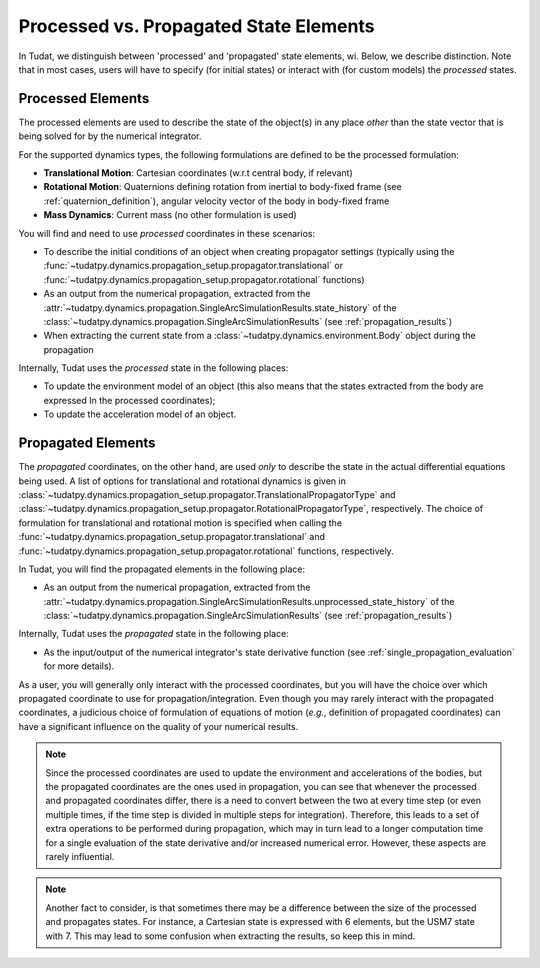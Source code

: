 .. _processed_propagated_states:

=======================================
Processed vs. Propagated State Elements
=======================================

In Tudat, we distinguish between 'processed' and 'propagated' state elements, wi. Below, we describe distinction.
Note that in most cases, users will have to specify (for initial states) or interact with (for custom models)
the *processed* states.

.. _processed_states:

Processed Elements
---------------------

The processed elements are used to describe the state of the object(s) in any place *other* than the state vector
that is being solved for by the numerical integrator.

For the supported dynamics types, the following formulations are defined to be the processed formulation:

- **Translational Motion**: Cartesian coordinates (w.r.t central body, if relevant)
- **Rotational Motion**: Quaternions defining rotation from inertial to body-fixed frame (see :ref:`quaternion_definition`), angular velocity vector of the body in body-fixed frame
- **Mass Dynamics**: Current mass (no other formulation is used)

You will find and need to use *processed* coordinates in these scenarios:

- To describe the initial conditions of an object when creating propagator settings (typically using the
  :func:`~tudatpy.dynamics.propagation_setup.propagator.translational` or
  :func:`~tudatpy.dynamics.propagation_setup.propagator.rotational` functions)
- As an output from the numerical propagation, extracted from the
  :attr:`~tudatpy.dynamics.propagation.SingleArcSimulationResults.state_history` of the
  :class:`~tudatpy.dynamics.propagation.SingleArcSimulationResults` (see :ref:`propagation_results`)


- When extracting the current state from a :class:`~tudatpy.dynamics.environment.Body` object during the propagation

Internally, Tudat uses the *processed* state in the following places:

- To update the environment model of an object (this also means that the states extracted from the body are expressed In
  the processed coordinates);
- To update the acceleration model of an object.


Propagated Elements
-------------------

The *propagated* coordinates, on the other hand, are used *only* to describe the state in the actual differential equations
being used. A list of options for translational and rotational dynamics is given in
:class:`~tudatpy.dynamics.propagation_setup.propagator.TranslationalPropagatorType` and
:class:`~tudatpy.dynamics.propagation_setup.propagator.RotationalPropagatorType`, respectively.
The choice of formulation for translational and
rotational motion is specified when calling the  :func:`~tudatpy.dynamics.propagation_setup.propagator.translational` and
:func:`~tudatpy.dynamics.propagation_setup.propagator.rotational` functions, respectively.

In Tudat, you will find the propagated elements in the following place:

- As an output from the numerical propagation, extracted from the
  :attr:`~tudatpy.dynamics.propagation.SingleArcSimulationResults.unprocessed_state_history` of the
  :class:`~tudatpy.dynamics.propagation.SingleArcSimulationResults` (see :ref:`propagation_results`)

Internally, Tudat uses the *propagated* state in the following place:

- As the input/output of the numerical integrator's state derivative function (see :ref:`single_propagation_evaluation` for more details).

As a user, you will generally only interact with the processed coordinates, but you will have the choice over which
propagated coordinate to use for propagation/integration. Even though you may rarely interact with the propagated
coordinates, a judicious choice of formulation of equations of motion (*e.g.*, definition of propagated coordinates)
can have a significant influence on the quality of your numerical results.

.. note::

    Since the processed coordinates are used to update the environment and accelerations of the bodies, but the
    propagated coordinates are the ones used in propagation, you can see that whenever the processed and propagated
    coordinates differ, there is a need to convert between the two at every time step (or even multiple times, if the time
    step is divided in multiple steps for integration). Therefore, this leads to a set of extra operations to be performed
    during propagation, which may in turn lead to a longer computation time for a single evaluation of the state derivative
    and/or increased numerical error. However, these aspects are rarely influential.

.. note::

    Another fact to consider, is that sometimes there may be a difference between the size of the processed and
    propagates states. For instance, a Cartesian state is expressed with 6 elements, but the USM7 state with 7. This may
    lead to some confusion when extracting the results, so keep this in mind.
